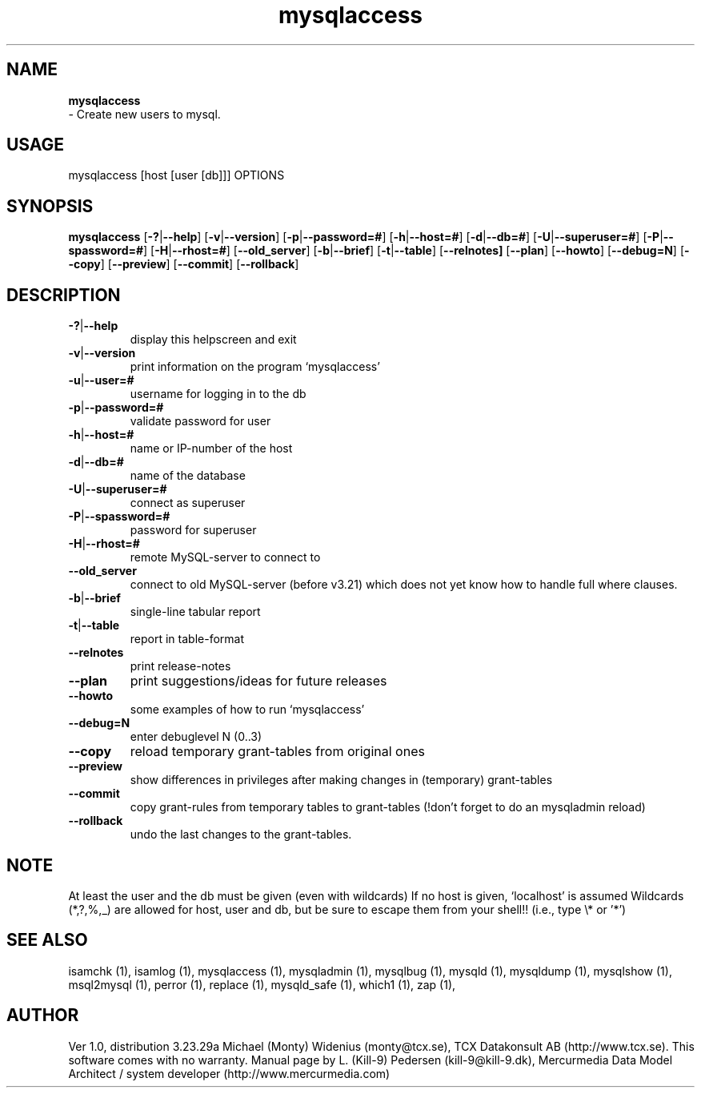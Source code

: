 .TH mysqlaccess 1 "19 December 2000" "MySQL 4.0" "MySQL database"
.SH NAME
.BR mysqlaccess
 \- Create new users to mysql.
.SH USAGE
mysqlaccess [host [user [db]]] OPTIONS
.SH SYNOPSIS
.B mysqlaccess
.RB [  \-? | \-\-help ]
.RB [  \-v | \-\-version ]
.RB [  \-p | \-\-password=#  ]
.RB [  \-h | \-\-host=# ]
.RB [  \-d | \-\-db=# ]
.RB [  \-U | \-\-superuser=# ]
.RB [  \-P | \-\-spassword=# ]
.RB [  \-H | \-\-rhost=#  ]
.RB [  \-\-old_server ]
.RB [ \-b | \-\-brief  ]
.RB [  \-t | \-\-table  ]
.RB [  \-\-relnotes]
.RB [  \-\-plan ]
.RB [  \-\-howto   ]
.RB [  \-\-debug=N ]
.RB [  \-\-copy  ]
.RB [  \-\-preview   ]
.RB [  \-\-commit  ]
.RB [  \-\-rollback  ]
.SH DESCRIPTION
.TP 
.BR  \-? | \-\-help
display this helpscreen and exit
.TP 
.BR   \-v | \-\-version 
print information on the program `mysqlaccess'
.TP 
.BR  \-u | \-\-user=# 
username for logging in to the db
.TP 
.BR \-p | \-\-password=#
validate password for user
.TP 
.BR   \-h | \-\-host=# 
name or IP\-number of the host
.TP 
.BR   \-d | \-\-db=#
name of the database
.TP 
.BR \-U | \-\-superuser=#
connect as superuser
.TP 
.BR   \-P | \-\-spassword=# 
password for superuser
.TP 
.BR   \-H | \-\-rhost=# 
remote MySQL\-server to connect to
.TP 
.BR \-\-old_server
connect to old MySQL\-server (before v3.21) which 
does not yet know how to handle full where clauses.
.TP 
.BR  \-b | \-\-brief
single\-line tabular report
.TP 
.BR   \-t | \-\-table
report in table\-format
.TP 
.BR   \-\-relnotes
print release\-notes
.TP 
.BR   \-\-plan
print suggestions/ideas for future releases
.TP 
.BR   \-\-howto
some examples of how to run `mysqlaccess'
.TP 
.BR   \-\-debug=N
enter debuglevel N (0..3)
.TP 
.BR   \-\-copy 
reload temporary grant\-tables from original ones
.TP 
.BR   \-\-preview 
show differences in privileges after making
changes in (temporary) grant\-tables
.TP 
.BR   \-\-commit
copy grant\-rules from temporary tables to grant\-tables
(!don't forget to do an mysqladmin reload)
.TP 
.BR   \-\-rollback
undo the last changes to the grant\-tables.
.SH NOTE
At least the user and the db must be given (even with wildcards)
If no host is given, `localhost' is assumed
Wildcards (*,?,%,_) are allowed for host, user and db, but be sure 
to escape them from your shell!! (i.e., type \\* or '*')
.SH "SEE ALSO"
isamchk (1),
isamlog (1),
mysqlaccess (1),
mysqladmin (1),
mysqlbug (1),
mysqld (1),
mysqldump (1),
mysqlshow (1),
msql2mysql (1),
perror (1),
replace (1),
mysqld_safe (1),
which1 (1),
zap (1),
.SH AUTHOR
Ver 1.0, distribution 3.23.29a
Michael (Monty) Widenius (monty@tcx.se),
TCX Datakonsult AB (http://www.tcx.se).
This software comes with no warranty.
Manual page by L. (Kill-9) Pedersen 
(kill-9@kill\-9.dk), Mercurmedia Data Model Architect /
system developer (http://www.mercurmedia.com)

.\" end of man page
